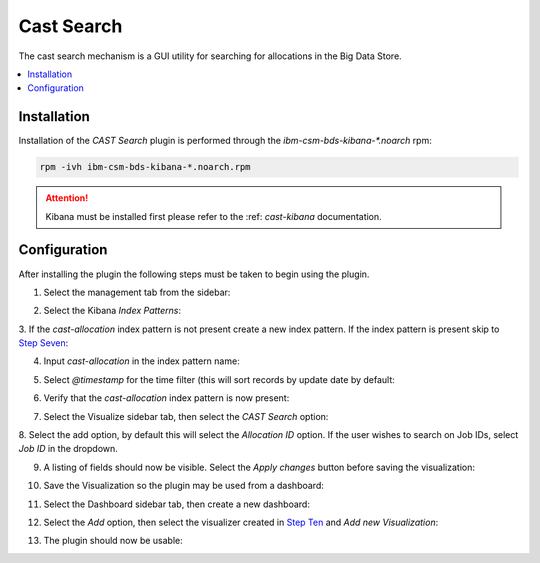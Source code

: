 Cast Search
===========

The cast search mechanism is a GUI utility for searching for allocations in the Big Data Store.

.. contents::
    :local:

Installation
------------

Installation of the `CAST Search` plugin is performed through the `ibm-csm-bds-kibana-*.noarch` rpm:

.. code:: bash

   rpm -ivh ibm-csm-bds-kibana-*.noarch.rpm

.. attention:: Kibana must be installed first please refer to the :ref: `cast-kibana` documentation.


Configuration
-------------

After installing the plugin the following steps must be taken to begin using the plugin.


1. Select the management tab from the sidebar:

.. image:: https://user-images.githubusercontent.com/1195452/49386058-bc7fb180-f6ec-11e8-98c2-0621c1212c47.png
    :alt: Step One
    :height: 200px


2. Select the Kibana `Index Patterns`:

.. image:: https://user-images.githubusercontent.com/1195452/49386060-bc7fb180-f6ec-11e8-89e9-993e1541e2e9.png
    :alt: Step Two

3. If the `cast-allocation` index pattern is not present create a new index pattern.
If the index pattern is present skip to `Step Seven`_:

.. image:: https://user-images.githubusercontent.com/1195452/49386061-bd184800-f6ec-11e8-8f65-7eb27d8d0f2e.png
    :alt: Step Three

4. Input `cast-allocation` in the index pattern name:

.. image:: https://user-images.githubusercontent.com/1195452/49386062-bd184800-f6ec-11e8-9790-b79139feec30.png
    :alt: Step Four

5. Select `@timestamp` for the time filter (this will sort records by update date by default:

.. image:: https://user-images.githubusercontent.com/1195452/49386063-bd184800-f6ec-11e8-84f0-19e7367b7621.png
    :alt: Step Five


6. Verify that the `cast-allocation` index pattern is now present:

.. image:: https://user-images.githubusercontent.com/1195452/49386064-bd184800-f6ec-11e8-96d5-e5ec996b1dc0.png
    :alt: Step Six

.. _Step Seven:

7. Select the Visualize sidebar tab, then select the `CAST Search` option:

.. image:: https://user-images.githubusercontent.com/1195452/49386065-bd184800-f6ec-11e8-9be6-7ea71c1879ce.png
    :alt: Step Seven

8. Select the add option, by default this will select the `Allocation ID` option. 
If the user wishes to search on Job IDs, select `Job ID` in the dropdown.

.. image:: https://user-images.githubusercontent.com/1195452/49386066-bd184800-f6ec-11e8-967b-ab279d2fb399.png
    :alt: Step Eight

9. A listing of fields should now be visible. Select the `Apply changes` button before saving the visualization:

.. image:: https://user-images.githubusercontent.com/1195452/49386067-bd184800-f6ec-11e8-9550-2dd548576845.png
    :alt: Step Nine

.. _Step Ten:

10. Save the Visualization so the plugin may be used from a dashboard:

.. image:: https://user-images.githubusercontent.com/1195452/49386068-bd184800-f6ec-11e8-9d5a-e219a97f99b9.png
    :alt: Step Ten

11. Select the Dashboard sidebar tab, then create a new dashboard:

.. image:: https://user-images.githubusercontent.com/1195452/49386070-bdb0de80-f6ec-11e8-87e1-82f1a1af10f4.png
    :alt: Step Eleven

12. Select the `Add` option, then select the visualizer created in `Step Ten`_ and `Add new Visualization`:

.. image:: https://user-images.githubusercontent.com/1195452/49386071-bdb0de80-f6ec-11e8-9f56-6631c42775be.png
    :alt: Step Twelve

13. The plugin should now be usable:

.. image:: https://user-images.githubusercontent.com/1195452/49386072-bdb0de80-f6ec-11e8-87c2-6aab563eb5de.png
    :alt: Step Thirteen
